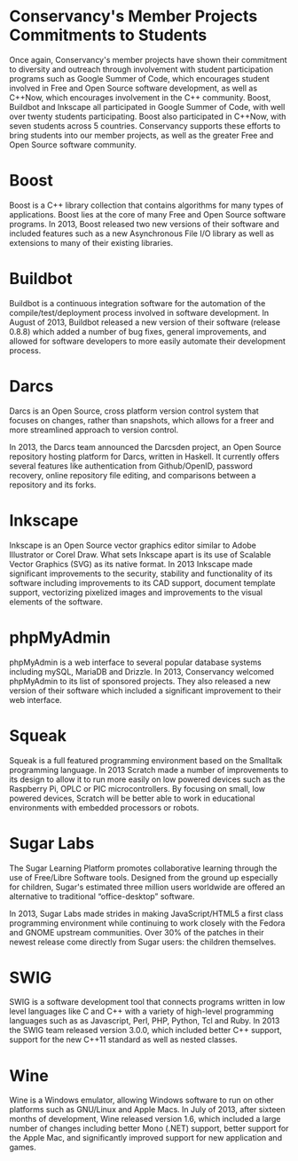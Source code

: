 * Conservancy's Member Projects Commitments to Students

Once again, Conservancy's member projects have shown their commitment
to diversity and outreach through involvement with student
participation programs such as Google Summer of Code, which encourages
student involved in Free and Open Source software development, as well
as C++Now, which encourages involvement in the C++ community. Boost,
Buildbot and Inkscape all participated in Google Summer of Code, with
well over twenty students participating. Boost also participated in
C++Now, with seven students across 5 countries. Conservancy supports
these efforts to bring students into our member projects, as well as
the greater Free and Open Source software community.

* Boost

Boost is a C++ library collection that contains algorithms for many
types of applications. Boost lies at the core of many Free and Open
Source software programs. In 2013, Boost released two new versions of
their software and included features such as a new Asynchronous File
I/O library as well as extensions to many of their existing libraries.

* Buildbot

Buildbot is a continuous integration software for the automation of
the compile/test/deployment process involved in software development.
In August of 2013, Buildbot released a new version of their software
(release 0.8.8) which added a number of bug fixes, general
improvements, and allowed for software developers to more easily
automate their development process.

* Darcs

Darcs is an Open Source, cross platform version control system that
focuses on changes, rather than snapshots, which allows for a freer
and more streamlined approach to version control.

In 2013, the Darcs team announced the Darcsden project, an Open Source
repository hosting platform for Darcs, written in Haskell. It
currently offers several features like authentication from
Github/OpenID, password recovery, online repository file editing, and
comparisons between a repository and its forks.

* Inkscape

Inkscape is an Open Source vector graphics editor similar to Adobe
Illustrator or Corel Draw. What sets Inkscape apart is its use of
Scalable Vector Graphics (SVG) as its native format. In 2013 Inkscape
made significant improvements to the security, stability and
functionality of its software including improvements to its CAD
support, document template support, vectorizing pixelized images and
improvements to the visual elements of the software.

* phpMyAdmin

phpMyAdmin is a web interface to several popular database systems
including mySQL, MariaDB and Drizzle. In 2013, Conservancy welcomed
phpMyAdmin to its list of sponsored projects. They also released a new
version of their software which included a significant improvement to
their web interface.

* Squeak

Squeak is a full featured programming environment based on the
Smalltalk programming language. In 2013 Scratch made a number of
improvements to its design to allow it to run more easily on low
powered devices such as the Raspberry Pi, OPLC or PIC
microcontrollers. By focusing on small, low powered devices, Scratch
will be better able to work in educational environments with embedded
processors or robots.

* Sugar Labs

The Sugar Learning Platform promotes collaborative learning through
the use of Free/Libre Software tools. Designed from the ground up
especially for children, Sugar's estimated three million users
worldwide are offered an alternative to traditional “office-desktop”
software.

In 2013, Sugar Labs made strides in making JavaScript/HTML5 a first
class programming environment while continuing to work closely with
the Fedora and GNOME upstream communities. Over 30% of the patches in
their newest release come directly from Sugar users: the children
themselves.

* SWIG

SWIG is a software development tool that connects programs written in
low level languages like C and C++ with a variety of high-level
programming languages such as as Javascript, Perl, PHP, Python, Tcl
and Ruby. In 2013 the SWIG team released version 3.0.0, which included
better C++ support, support for the new C++11 standard as well as
nested classes.

* Wine

Wine is a Windows emulator, allowing Windows software to run on other
platforms such as GNU/Linux and Apple Macs. In July of 2013, after
sixteen months of development, Wine released version 1.6, which
included a large number of changes including better Mono (.NET)
support, better support for the Apple Mac, and significantly improved
support for new application and games.
